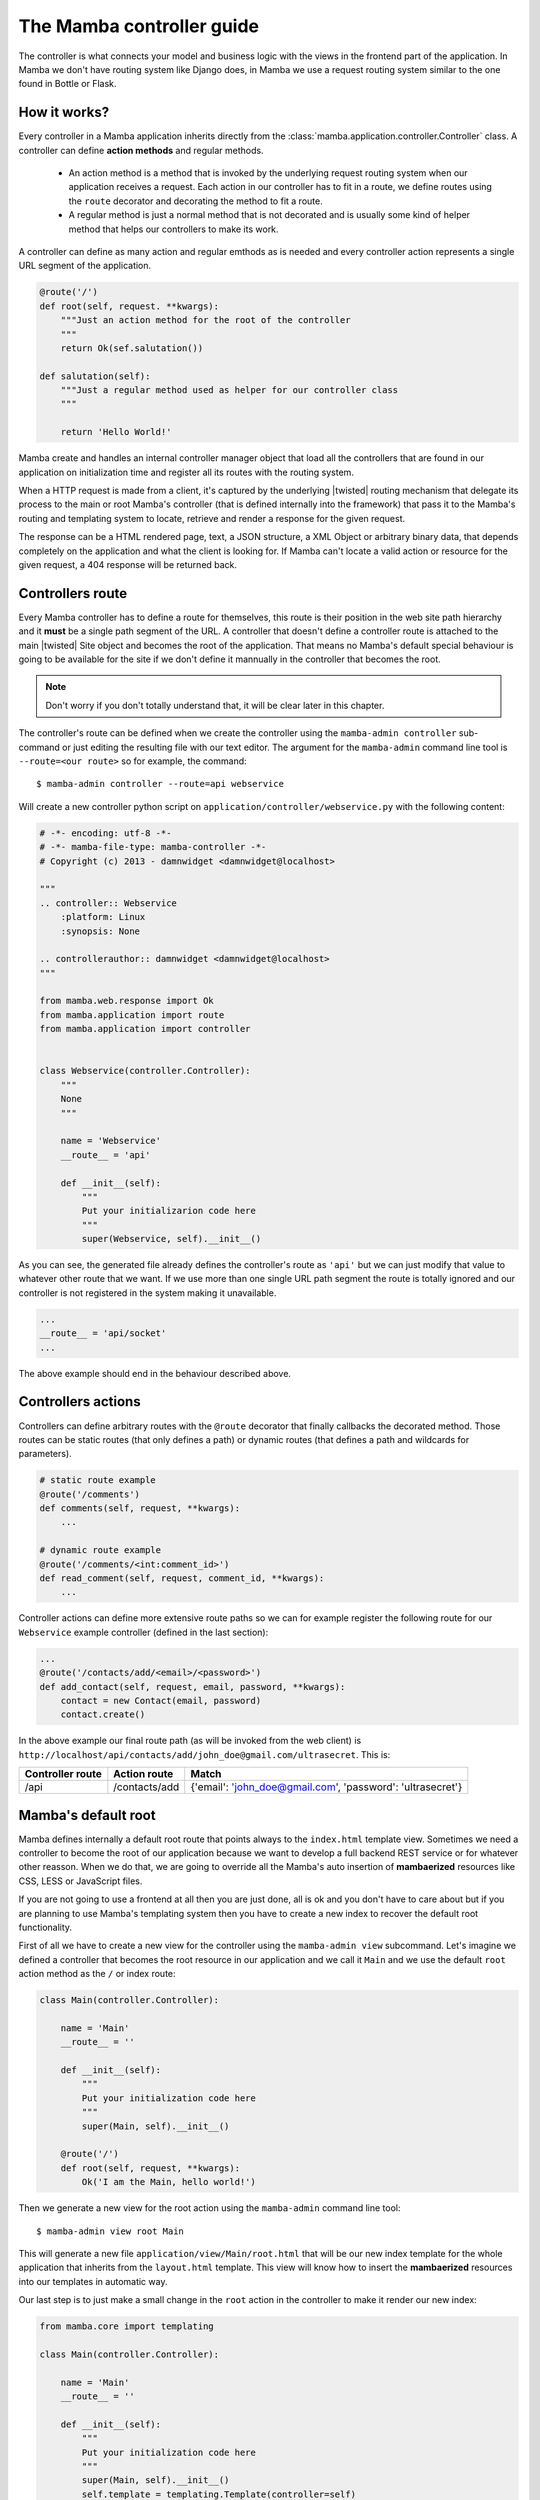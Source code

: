 .. _controller:

==========================
The Mamba controller guide
==========================

The controller is what connects your model and business logic with the views in the frontend part of the application. In Mamba we don't have routing system like Django does, in Mamba we use a request routing system similar to the one found in Bottle or Flask.

How it works?
=============

Every controller in a Mamba application inherits directly from the :class:`mamba.application.controller.Controller` class. A controller can define **action methods** and regular methods.

    * An action method is a method that is invoked by the underlying request routing system when our application receives a request. Each action in our controller has to fit in a route, we define routes using the ``route`` decorator and decorating the method to fit a route.
    * A regular method is just a normal method that is not decorated and is usually some kind of helper method that helps our controllers to make its work.

A controller can define as many action and regular emthods as is needed and every controller action represents a single URL segment of the application.

.. sourcecode:: python

    @route('/')
    def root(self, request. **kwargs):
        """Just an action method for the root of the controller
        """
        return Ok(sef.salutation())

    def salutation(self):
        """Just a regular method used as helper for our controller class
        """

        return 'Hello World!'

.. seealso::

    :doc:`routing`

Mamba create and handles an internal controller manager object that load all the controllers that are found in our application on initialization time and register all its routes with the routing system.

When a HTTP request is made from a client, it's captured by the underlying |twisted| routing mechanism that delegate its process to the main or root Mamba's controller (that is defined internally into the framework) that pass it to the Mamba's routing and templating system to locate, retrieve and render a response for the given request.

The response can be a HTML rendered page, text, a JSON structure, a XML Object or arbitrary binary data, that depends completely on the application and what the client is looking for. If Mamba can't locate a valid action or resource for the given request, a 404 response will be returned back.

Controllers route
=================

Every Mamba controller has to define a route for themselves, this route is their position in the web site path hierarchy and it **must** be a single path segment of the URL. A controller that doesn't define a controller route is attached to the main |twisted| Site object and becomes the root of the application. That means no Mamba's default special behaviour is going to be available for the site if we don't define it mannually in the controller that becomes the root.

.. note::

    Don't worry if you don't totally understand that, it will be clear later in this chapter.

The controller's route can be defined when we create the controller using the ``mamba-admin controller`` sub-command or just editing the resulting file with our text editor. The argument for the ``mamba-admin`` command line tool is ``--route=<our route>`` so for example, the command::

    $ mamba-admin controller --route=api webservice

Will create a new controller python script on ``application/controller/webservice.py`` with the following content:

.. sourcecode:: python

    # -*- encoding: utf-8 -*-
    # -*- mamba-file-type: mamba-controller -*-
    # Copyright (c) 2013 - damnwidget <damnwidget@localhost>

    """
    .. controller:: Webservice
        :platform: Linux
        :synopsis: None

    .. controllerauthor:: damnwidget <damnwidget@localhost>
    """

    from mamba.web.response import Ok
    from mamba.application import route
    from mamba.application import controller


    class Webservice(controller.Controller):
        """
        None
        """

        name = 'Webservice'
        __route__ = 'api'

        def __init__(self):
            """
            Put your initializarion code here
            """
            super(Webservice, self).__init__()

As you can see, the generated file already defines the controller's route as ``'api'`` but we can just modify that value to whatever other route that we want. If we use more than one single URL path segment the route is totally ignored and our controller is not registered in the system making it unavailable.

.. sourcecode:: python

    ...
    __route__ = 'api/socket'
    ...

The above example should end in the behaviour described above.

Controllers actions
===================

Controllers can define arbitrary routes with the ``@route`` decorator that finally callbacks the decorated method. Those routes can be static routes (that only defines a path) or dynamic routes (that defines a path and wildcards for parameters).

.. sourcecode:: python

    # static route example
    @route('/comments')
    def comments(self, request, **kwargs):
        ...

    # dynamic route example
    @route('/comments/<int:comment_id>')
    def read_comment(self, request, comment_id, **kwargs):
        ...

Controller actions can define more extensive route paths so we can for example register the following route for our ``Webservice`` example controller (defined in the last section):

.. sourcecode:: python

    ...
    @route('/contacts/add/<email>/<password>')
    def add_contact(self, request, email, password, **kwargs):
        contact = new Contact(email, password)
        contact.create()

In the above example our final route path (as will be invoked from the web client) is ``http://localhost/api/contacts/add/john_doe@gmail.com/ultrasecret``. This is:

================ ============= ==========================================================
Controller route Action route  Match
================ ============= ==========================================================
/api             /contacts/add {'email': 'john_doe@gmail.com', 'password': 'ultrasecret'}
================ ============= ==========================================================

.. seealso::

    :doc:`routing`

Mamba's default root
====================

Mamba defines internally a default root route that points always to the ``index.html`` template view. Sometimes we need a controller to become the root of our application because we want to develop a full backend REST service or for whatever other reasson. When we do that, we are going to override all the Mamba's auto insertion of **mambaerized** resources like CSS, LESS or JavaScript files.

If you are not going to use a frontend at all then you are just done, all is ok and you don't have to care about but if you are planning to use Mamba's templating system then you have to create a new index to recover the default root functionality.

First of all we have to create a new view for the controller using the ``mamba-admin view`` subcommand. Let's imagine we defined a controller that becomes the root resource in our application and we call it ``Main`` and we use the default ``root`` action method as the ``/`` or index route:

.. sourcecode:: python

    class Main(controller.Controller):

        name = 'Main'
        __route__ = ''

        def __init__(self):
            """
            Put your initialization code here
            """
            super(Main, self).__init__()

        @route('/')
        def root(self, request, **kwargs):
            Ok('I am the Main, hello world!')

Then we generate a new view for the root action using the ``mamba-admin`` command line tool::

    $ mamba-admin view root Main

This will generate a new file ``application/view/Main/root.html`` that will be our new index template for the whole application that inherits from the ``layout.html`` template. This view will know how to insert the **mambaerized** resources into our templates in automatic way.

Our last step is to just make a small change in the ``root`` action in the controller to make it render our new index:

.. sourcecode:: python

    from mamba.core import templating

    class Main(controller.Controller):

        name = 'Main'
        __route__ = ''

        def __init__(self):
            """
            Put your initialization code here
            """
            super(Main, self).__init__()
            self.template = templating.Template(controller=self)

        @route('/')
        def root(self, request, **kwargs):
            return Ok(self.template.render().encode('utf-8'))

.. note::

    If you don't know what a *mambaerized resource file* is, we recommend you to read the :doc:`../getting_started` document and come back here when you read it

Controller Containers
=====================

Sometimes we want to group different controllers under the same path (user, cart and actions under the `api` path for example), we can use the Mamba's Controller's Container for that.

A Controller's Container is just a regular Mamba controller that defines it's `isLeaf` property as `False` so it can append childrens to itself and use the twisted routing dispatch mechanism.

.. note::

    Is a good idea to implement the `getChild` method in a controller container, just to avoid some warnings from the mamba controller routing mechanism, the `getChild` metod should return `self`.

.. warning::

    A controller's container can define only a method for the path `@route('/')` that can implement whatever logic that we need on it. Any other route/method will be completely ignored.

A container can (and should) define a controller's `__route__` just like any other controller.

How to use it?
~~~~~~~~~~~~~~

We can set the container of any controllers (including other containers) just defining the class property `_container` with the correct name of the route of the container that we want to add our controller to. We can have for example a container called `api` and attach the controllers `users` and `wallet` to it.

The controller's container code should look like the code below:

.. sourcecode:: python

    from mamba.application import route
    from mamba.application import controller
    from mamba.web.response import BadRequest


    class Api(controller.Controller):

        name = 'Api'
        isLeaf = False
        __route__ = 'api'

        def __init__(self):
            """Put your initialization code here
            """
            super(Api, self).__init__()

        @route('/')
        def root(self, request, **kwargs):
            return BadRequest()

While the attached controllers should look like:

.. sourcecode:: python

    from mamba.web.response import Ok
    from mamba.application import route
    from mamba.application import controller


    class UserController(controller.Controller):
        """User Controller
        """

        name = 'User'
        __route__ = 'user'
        _container = 'api'

        def __init__(self):
            """Put your initialization code here
            """
            super(UserController, self).__init__()

        @route('/')
        def root(self, request, **kwargs):
            return Ok('Give me users please!')

        @route('/test')
        def test(self, request, **kwargs):
            return Ok('TEST OK!')

.. sourcecode:: python

    from mamba.web.response import Ok
    from mamba.application import route
    from mamba.application import controller


    class WalletController(controller.Controller):
        """User Controller
        """

        name = 'User'
        __route__ = 'user'
        _container = 'api'

        def __init__(self):
            """Put your initialization code here
            """
            super(WalletController, self).__init__()

        @route('/get/<int:wallet_id>')
        def test(self, request, wallet_id, **kwargs):
            return Ok('Fake Wallet')


With the configuration above, we should end with the following routes:

    ==============  ====================
    **Path**        **Result**
    ==============  ====================
    /api            BadRequest
    /api/user       Give me users please
    /api/user/test  TEST OK!
    /api/wallet/1   Fake Wallet
    ==============  ====================


Going asynchronous
==================

Mamba is just |twisted| and |twisted| is an asynchronous network framework. We can run operations asynchronous and return back callbacks from |twisted| deferreds as we do in any normal |twisted| application. We can do it always that we decorate a model method with the ``@transact`` decorator in our models.

.. sourcecode:: python

    from twisted.internet import defer

    from mamba.application import route
    from mamba.application.controller import Controller

    from application import controller
    from application.model.post import Post


    class Blog(Controller):
        """
        Blog controller
        """

        name = 'Blog'
        __route__ = 'blog'

        def __init__(self):
            """
            Put your initialization code here
            """
            super(Blog, self).__init__()

        @route('/<int:post_id>/comments', method=['GET', 'POST'])
        @defer.inlineCallbacks
        def root(self, request, post_id, **kwargs):
            """Return back the comments for the given post
            """

            comments = yield Post().comments
            defer.returnValue(comments)

We just used the |twisted|'s ``@defer.inlineCallbacks`` decorator to yield results from asynchronous operations and then we returned back the value using ``defer.returnValue``.

.. seealso::

    `Twisted: Introduction to Deferreds <http://twistedmatrix.com/documents/current/core/howto/defer-intro.html>`_, `Twisted: Deferred Reference <http://twistedmatrix.com/documents/current/core/howto/defer.html>`_, `Twisted: Generating Deferreds <http://twistedmatrix.com/documents/current/core/howto/gendefer.html>`_

Returning values from controller actions
========================================

Surely the reader already noticed that we use an ``Ok`` object as return from our controller actions. The :class:`~mamba.web.responses.Ok` class is one of the multiple built-in response objects that you can return from your application controllers.

Mamba defines 15 predefined types of response objects that set the content-type and other parameters of the HTTP response that our applications can return back to the web clients.

    * :class:`~mamba.web.response.Response` dummy base response object, we can use this object to create ad-hoc responses on demand. All the rest of responses inherits from this class
    * :class:`~mamba.web.response.Ok` - Ok 200 HTTP Response
    * :class:`~mamba.web.response.Created` - Ok 201 HTTP Response
    * :class:`~mamba.web.response.Unknown` - Unknown 209 HTTP Response (this HTTP code is not defined, mamba returns that when a route just returns None)
    * :class:`~mamba.web.response.MovedPermanently` - Ok 301 HTTP Response
    * :class:`~mamba.web.response.Found` - Ok 302 HTTP Response
    * :class:`~mamba.web.response.SeeOther` - Ok 303 HTTP Response
    * :class:`~mamba.web.response.BadRequest` - Error 400 HTTP Response
    * :class:`~mamba.web.response.Unauthorized` - Error 401 HTTP Response
    * :class:`~mamba.web.response.Forbidden` - Error 403 HTTP Response
    * :class:`~mamba.web.response.NotFound` - Error 404 HTTP Response
    * :class:`~mamba.web.response.Conflict` - Error 409 HTTP Response
    * :class:`~mamba.web.response.AlreadyExists` - Error 409 HTTP Response (Conflict found in POST)
    * :class:`~mamba.web.response.InternalServerError` - Internal Error 500 HTTP Response
    * :class:`~mamba.web.response.NotImplemented` - Error 501 HTTP Response

Mamba return back some of those codes by itself in some situations, for example, if we try to use a route that exists but in a different HTTP method, we get a :class:`~mamba.web.response.NotImplemented` response object.

You can return whatever of these objects from your controller. Mamba take care of rendering it correctly to the web client. You can also return dictionaries and other objects. Mamba will try to convert whatever object you return from a controller into a serializable JSON structure with a default 200 OK HTTP response code and an 'application/json' encoding.
